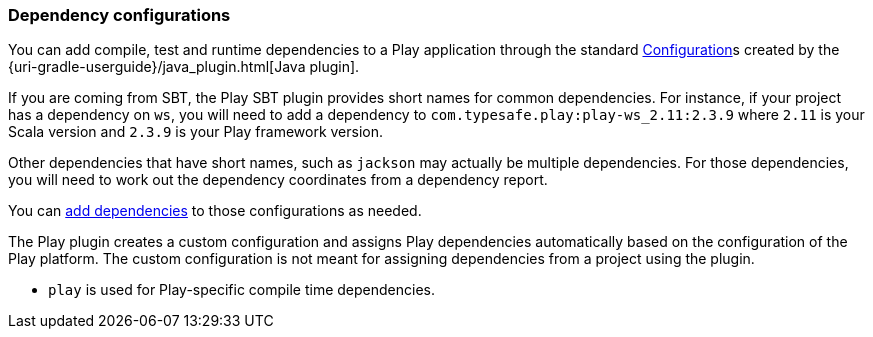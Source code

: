 === Dependency configurations

You can add compile, test and runtime dependencies to a Play application through the standard link:{uri-gradle-dsl-reference}/org.gradle.api.artifacts.Configuration.html[Configuration]s created by the {uri-gradle-userguide}/java_plugin.html[Java plugin].

If you are coming from SBT, the Play SBT plugin provides short names for common dependencies. For instance, if your project has a dependency on `ws`, you will need to add a dependency to `com.typesafe.play:play-ws_2.11:2.3.9` where `2.11` is your Scala version and `2.3.9` is your Play framework version.

Other dependencies that have short names, such as `jackson` may actually be multiple dependencies. For those dependencies, you will need to work out the dependency coordinates from a dependency report.

You can <<adding-dependencies,add dependencies>> to those configurations as needed.

The Play plugin creates a custom configuration and assigns Play dependencies automatically based on the configuration of the Play platform. The custom configuration is not meant for assigning dependencies from a project using the plugin.

*  `play` is used for Play-specific compile time dependencies.